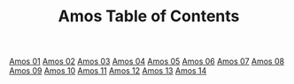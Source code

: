 #+TITLE: Amos Table of Contents

[[file:30-AMO01.org][Amos 01]]
[[file:30-AMO02.org][Amos 02]]
[[file:30-AMO03.org][Amos 03]]
[[file:30-AMO04.org][Amos 04]]
[[file:30-AMO05.org][Amos 05]]
[[file:30-AMO06.org][Amos 06]]
[[file:30-AMO07.org][Amos 07]]
[[file:30-AMO08.org][Amos 08]]
[[file:30-AMO09.org][Amos 09]]
[[file:30-AMO10.org][Amos 10]]
[[file:30-AMO11.org][Amos 11]]
[[file:30-AMO12.org][Amos 12]]
[[file:30-AMO13.org][Amos 13]]
[[file:30-AMO14.org][Amos 14]]
